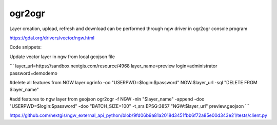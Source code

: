 .. sectionauthor:: Artem Svetlov <artem.svetlov@nextgis.ru>

.. _ngwdev_ogr2ogr:

ogr2ogr
==================

Layer creation, upload, refresh and download can be performed through ngw driver in ogr2ogr console program 

https://gdal.org/drivers/vector/ngw.html

Code snippets:

Update vector layer in ngw from local geojson file

```
layer_url=https://sandbox.nextgis.com/resource/4968
layer_name=preview
login=administrator
password=demodemo

#delete all features from NGW layer
ogrinfo -oo "USERPWD=$login:$password" NGW:$layer_url -sql "DELETE FROM $layer_name"

#add features to ngw layer from geojson
ogr2ogr -f NGW -nln "$layer_name"  -append -doo "USERPWD=$login:$password" \
-doo "BATCH_SIZE=100" -t_srs EPSG:3857 "NGW:$layer_url" preview.geojson
```

https://github.com/nextgis/ngw_external_api_python/blob/9fd06b9a81a2018d3451fbb6f72a85e00d343e21/tests/client.py

